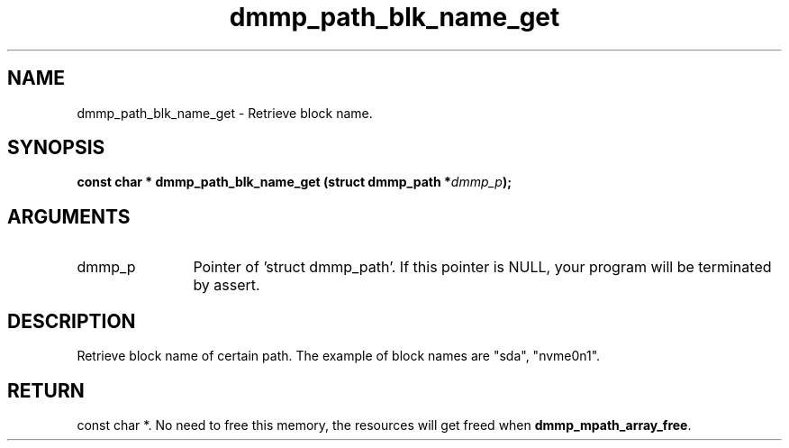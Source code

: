 .TH "dmmp_path_blk_name_get" 3 "dmmp_path_blk_name_get" "August 2024" "Device Mapper Multipath API - libdmmp Manual" 
.SH NAME
dmmp_path_blk_name_get \- Retrieve block name.
.SH SYNOPSIS
.B "const char *" dmmp_path_blk_name_get
.BI "(struct dmmp_path *" dmmp_p ");"
.SH ARGUMENTS
.IP "dmmp_p" 12
Pointer of 'struct dmmp_path'.
If this pointer is NULL, your program will be terminated by assert.
.SH "DESCRIPTION"

Retrieve block name of certain path. The example of block names are "sda",
"nvme0n1".
.SH "RETURN"
const char *. No need to free this memory, the resources will get
freed when \fBdmmp_mpath_array_free\fP.
